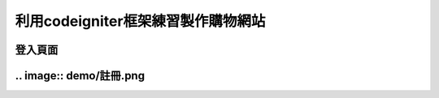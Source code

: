 ###################
利用codeigniter框架練習製作購物網站
###################
===================
登入頁面
===================
.. image:: demo/登入.png
===================
.. image:: demo/註冊.png
===================

